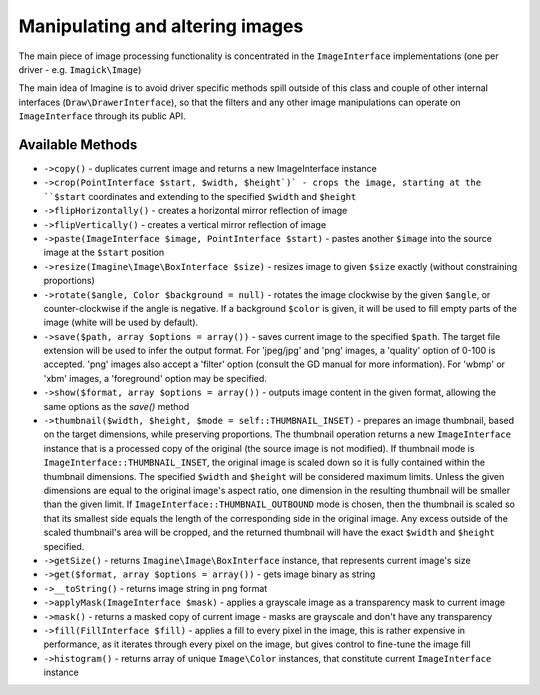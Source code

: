 Manipulating and altering images
================================

The main piece of image processing functionality is concentrated in the ``ImageInterface`` implementations (one per driver - e.g. ``Imagick\Image``)

The main idea of Imagine is to avoid driver specific methods spill outside of this class and couple of other internal interfaces (``Draw\DrawerInterface``), so that the filters and any other image manipulations can operate on ``ImageInterface`` through its public API.

Available Methods
-----------------

* ``->copy()`` - duplicates current image and returns a new ImageInterface instance

* ``->crop(PointInterface $start, $width, $height`)` - crops the image, starting at the ``$start`` coordinates and extending to the specified ``$width`` and ``$height``

* ``->flipHorizontally()`` - creates a horizontal mirror reflection of image

* ``->flipVertically()`` - creates a vertical mirror reflection of image

* ``->paste(ImageInterface $image, PointInterface $start)`` - pastes another ``$image`` into the source image at the ``$start`` position

* ``->resize(Imagine\Image\BoxInterface $size)`` - resizes image to given ``$size`` exactly (without constraining proportions)

* ``->rotate($angle, Color $background = null)`` - rotates the image clockwise by the given ``$angle``, or counter-clockwise if the angle is negative. If a background ``$color`` is given, it will be used to fill empty parts of the image (white will be used by default).

* ``->save($path, array $options = array())`` - saves current image to the specified ``$path``. The target file extension will be used to infer the output format. For 'jpeg/jpg' and 'png' images, a 'quality' option of 0-100 is accepted. 'png' images also accept a 'filter' option (consult the GD manual for more information). For 'wbmp' or 'xbm' images, a 'foreground' option may be specified.

* ``->show($format, array $options = array())`` - outputs image content in the given format, allowing the same options as the `save()` method

* ``->thumbnail($width, $height, $mode = self::THUMBNAIL_INSET)`` - prepares an image thumbnail, based on the target dimensions, while preserving proportions. The thumbnail operation returns a new ``ImageInterface`` instance that is a processed copy of the original (the source image is not modified). If thumbnail mode is ``ImageInterface::THUMBNAIL_INSET``, the original image is scaled down so it is fully contained within the thumbnail dimensions. The specified ``$width`` and ``$height`` will be considered maximum limits. Unless the given dimensions are equal to the original image's aspect ratio, one dimension in the resulting thumbnail will be smaller than the given limit. If ``ImageInterface::THUMBNAIL_OUTBOUND`` mode is chosen, then the thumbnail is scaled so that its smallest side equals the length of the corresponding side in the original image. Any excess outside of the scaled thumbnail's area will be cropped, and the returned thumbnail will have the exact ``$width`` and ``$height`` specified.

* ``->getSize()`` - returns ``Imagine\Image\BoxInterface`` instance, that represents current image's size

* ``->get($format, array $options = array())`` - gets image binary as string

* ``->__toString()`` - returns image string in ``png`` format

* ``->applyMask(ImageInterface $mask)`` - applies a grayscale image as a transparency mask to current image

* ``->mask()`` - returns a masked copy of current image - masks are grayscale and don't have any transparency

* ``->fill(FillInterface $fill)`` - applies a fill to every pixel in the image, this is rather expensive in performance, as it iterates through every pixel on the image, but gives control to fine-tune the image fill

* ``->histogram()`` - returns array of unique ``Image\Color`` instances, that constitute current ``ImageInterface`` instance
